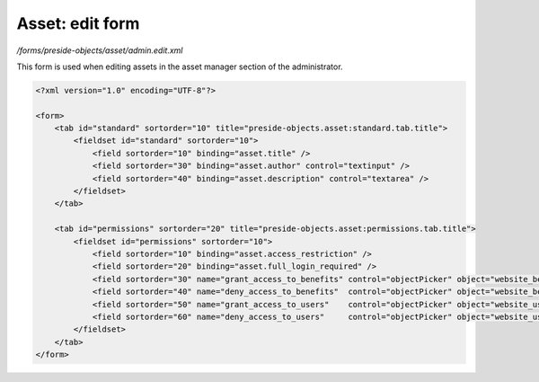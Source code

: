 Asset: edit form
================

*/forms/preside-objects/asset/admin.edit.xml*

This form is used when editing assets in the asset manager section of the administrator.

.. code-block:: xml

    <?xml version="1.0" encoding="UTF-8"?>

    <form>
        <tab id="standard" sortorder="10" title="preside-objects.asset:standard.tab.title">
            <fieldset id="standard" sortorder="10">
                <field sortorder="10" binding="asset.title" />
                <field sortorder="30" binding="asset.author" control="textinput" />
                <field sortorder="40" binding="asset.description" control="textarea" />
            </fieldset>
        </tab>

        <tab id="permissions" sortorder="20" title="preside-objects.asset:permissions.tab.title">
            <fieldset id="permissions" sortorder="10">
                <field sortorder="10" binding="asset.access_restriction" />
                <field sortorder="20" binding="asset.full_login_required" />
                <field sortorder="30" name="grant_access_to_benefits" control="objectPicker" object="website_benefit" multiple="true" required="false" label="preside-objects.asset:field.grant_access_to_benefits.title" help="preside-objects.asset:field.grant_access_to_benefits.help" />
                <field sortorder="40" name="deny_access_to_benefits"  control="objectPicker" object="website_benefit" multiple="true" required="false" label="preside-objects.asset:field.deny_access_to_benefits.title"  help="preside-objects.asset:field.deny_access_to_benefits.help"  />
                <field sortorder="50" name="grant_access_to_users"    control="objectPicker" object="website_user"    multiple="true" required="false" label="preside-objects.asset:field.grant_access_to_users.title"    help="preside-objects.asset:field.grant_access_to_users.help"    />
                <field sortorder="60" name="deny_access_to_users"     control="objectPicker" object="website_user"    multiple="true" required="false" label="preside-objects.asset:field.deny_access_to_users.title"     help="preside-objects.asset:field.deny_access_to_users.help"     />
            </fieldset>
        </tab>
    </form>

